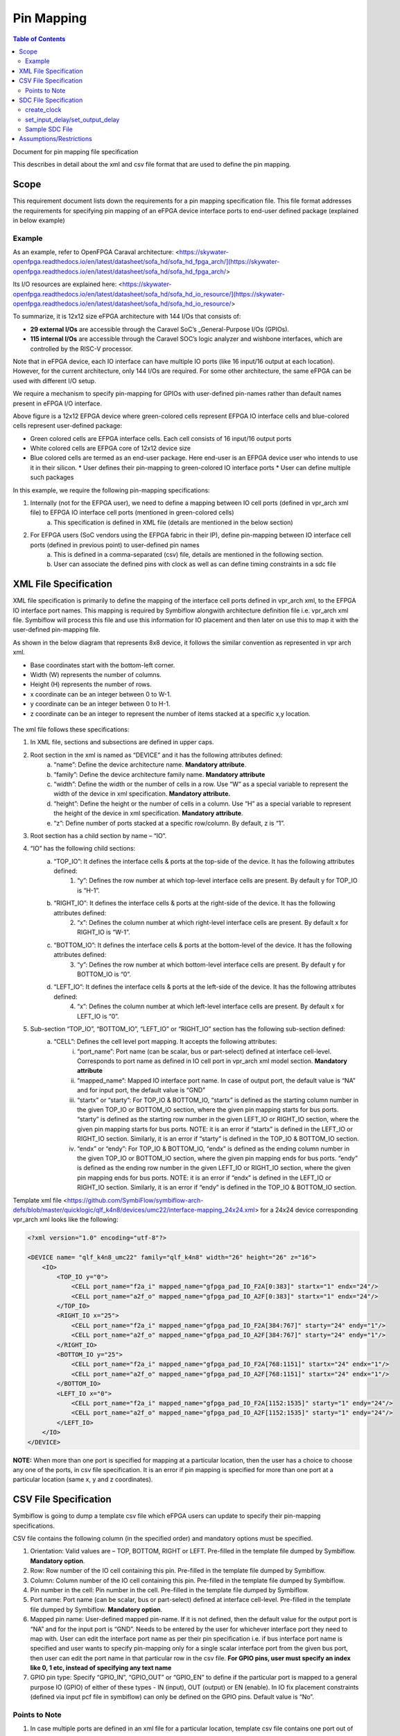 
.. index::
   single: Pin Mapping 

Pin Mapping
###########

.. contents:: **Table of Contents**
    :depth: 2


Document for pin mapping file specification

This describes in detail about the xml and csv file format that are used to define the pin mapping.

Scope
********

This requirement document lists down the requirements for a pin mapping specification file. This file format addresses the requirements for specifying pin mapping of an eFPGA device interface ports to end-user defined package (explained in below example)

Example
============

As an example, refer to OpenFPGA Caraval architecture: <https://skywater-openfpga.readthedocs.io/en/latest/datasheet/sofa_hd/sofa_hd_fpga_arch/](https://skywater-openfpga.readthedocs.io/en/latest/datasheet/sofa_hd/sofa_hd_fpga_arch/>

Its I/O resources are explained here: <https://skywater-openfpga.readthedocs.io/en/latest/datasheet/sofa_hd/sofa_hd_io_resource/](https://skywater-openfpga.readthedocs.io/en/latest/datasheet/sofa_hd/sofa_hd_io_resource/>

To summarize, it is 12x12 size eFPGA architecture with 144 I/Os that consists of:

*   **29 external I/Os** are accessible through the Caravel SoC’s _General-Purpose I/Os (GPIOs).
*   **115 internal I/Os** are accessible through the Caravel SOC’s logic analyzer and wishbone interfaces, which are controlled by the RISC-V processor.

Note that in eFPGA device, each IO interface can have multiple IO ports (like 16 input/16 output at each location). However, for the current architecture, only 144 I/Os are required. For some other architecture, the same eFPGA can be used with different I/O setup. 

We require a mechanism to specify pin-mapping for GPIOs with user-defined pin-names rather than default names present in eFPGA I/O interface. 


.. image:: image1.png


Above figure is a 12x12 EFPGA device where green-colored cells represent EFPGA IO interface cells and blue-colored cells represent user-defined package:

*   Green colored cells are EFPGA interface cells. Each cell consists of 16 input/16 output ports
*   White colored cells are EFPGA core of 12x12 device size
*   Blue colored cells are termed as an end-user package. Here end-user is an EFPGA device user who intends to use it in their silicon.
    *   User defines their pin-mapping to green-colored IO interface ports
    *   User can define multiple such packages

In this example, we require the following pin-mapping specifications:


1. Internally (not for the EFPGA user), we need to define a mapping between IO cell ports (defined in vpr_arch xml file) to EFPGA IO interface cell ports (mentioned in green-colored cells)
    a. This specification is defined in XML file (details are mentioned in the below section)
2. For EFPGA users (SoC vendors using the EFPGA fabric in their IP), define pin-mapping between IO interface cell ports (defined in previous point) to user-defined pin names
    a. This is defined in a comma-separated (csv) file, details are mentioned in the following section.
    b. User can associate the defined pins with clock as well as can define timing constraints in a sdc file

XML File Specification
*************************

XML file specification is primarily to define the mapping of the interface cell ports defined in vpr_arch xml, to the EFPGA IO interface port names. This mapping is required by Symbiflow alongwith architecture definition file i.e. vpr_arch xml file. Symbiflow will process this file and use this information for IO placement and then later on use this to map it with the user-defined pin-mapping file.

As shown in the below diagram that represents 8x8 device, it follows the similar convention as represented in vpr arch xml. 

*   Base coordinates start with the bottom-left corner. 
*   Width (W) represents the number of columns. 
*   Height (H) represents the number of rows.
*   x coordinate can be an integer between 0 to W-1.
*   y coordinate can be an integer between 0 to H-1.
*   z coordinate can be an integer to represent the number of items stacked at a specific x,y location.


.. figure:: image2.png
    :scale: 80 %
    :alt: 8x8 eFPGA Device

The xml file follows these specifications:

1. In XML file, sections and subsections are defined in upper caps. 
2. Root section in the xml is named as “DEVICE” and it has the following attributes defined:
    a. “name”: Define the device architecture name. **Mandatory attribute**.
    b. “family”: Define the device architecture family name. **Mandatory attribute**
    c. “width”: Define the width or the number of cells in a row. Use “W” as a special variable to represent the width of the device in xml specification. **Mandatory attribute.**
    d. “height”: Define the height or the number of cells in a column. Use “H” as a special variable to represent the height of the device in xml specification. **Mandatory attribute**.
    e. “z”: Define number of ports stacked at a specific row/column. By default, z is “1”.
3. Root section has a child section by name – “IO”.
4. “IO” has the following child sections:
    a. “TOP_IO”: It defines the interface cells & ports at the top-side of the device. It has the following attributes defined:
        1. “y”: Defines the row number at which top-level interface cells are present. By default y for TOP_IO is “H-1”.
    b. “RIGHT_IO”: It defines the interface cells & ports at the right-side of the device. It has the following attributes defined:
        2. “x”: Defines the column number at which right-level interface cells are present. By default x for RIGHT_IO is “W-1”.
    c. “BOTTOM_IO”: It defines the interface cells & ports at the bottom-level of the device. It has the following attributes defined:
        3. “y”: Defines the row number at which bottom-level interface cells are present. By default y for BOTTOM_IO is “0”.
    d. “LEFT_IO”: It defines the interface cells & ports at the left-side of the device. It has the following attributes defined:
        4. “x”: Defines the column number at which left-level interface cells are present. By default x for LEFT_IO is “0”.
5. Sub-section “TOP_IO”, “BOTTOM_IO”, “LEFT_IO” or “RIGHT_IO” section has the following sub-section defined:
    a. “CELL”: Defines the cell level port mapping. It accepts the following attributes:
        i. “port_name”: Port name (can be scalar, bus or part-select) defined at interface cell-level. Corresponds to port name as defined in IO cell port in   vpr_arch xml model section. **Mandatory attribute**
        ii. “mapped_name”: Mapped IO interface port name. In case of output port, the default value is “NA” and for input port, the default value is “GND”
        iii. “startx” or “starty”: For TOP_IO & BOTTOM_IO, “startx” is defined as the starting column number in the given TOP_IO or BOTTOM_IO section, where the given pin mapping starts for bus ports. “starty” is defined as the starting row number in the given LEFT_IO or RIGHT_IO section, where the given pin mapping starts for bus ports. NOTE: it is an error if “startx” is defined in the LEFT_IO or RIGHT_IO section. Similarly, it is an error if “starty” is defined in the TOP_IO & BOTTOM_IO section.
        iv. “endx” or “endy”: For TOP_IO & BOTTOM_IO, “endx” is defined as the ending column number in the given TOP_IO or BOTTOM_IO section, where the given pin mapping ends for bus ports. “endy” is defined as the ending row number in the given LEFT_IO or RIGHT_IO section, where the given pin mapping ends for bus ports. NOTE: it is an error if “endx” is defined in the LEFT_IO or RIGHT_IO section. Similarly, it is an error if “endy” is defined in the TOP_IO & BOTTOM_IO section.

Template xml file <https://github.com/SymbiFlow/symbiflow-arch-defs/blob/master/quicklogic/qlf_k4n8/devices/umc22/interface-mapping_24x24.xml> for a 24x24 device corresponding vpr_arch xml looks like the following: 

.. code-block:: xml

    <?xml version="1.0" encoding="utf-8"?>

    <DEVICE name= "qlf_k4n8_umc22" family="qlf_k4n8" width="26" height="26" z="16">
        <IO>
            <TOP_IO y="0">
                <CELL port_name="f2a_i" mapped_name="gfpga_pad_IO_F2A[0:383]" startx="1" endx="24"/>
                <CELL port_name="a2f_o" mapped_name="gfpga_pad_IO_A2F[0:383]" startx="1" endx="24"/>
            </TOP_IO>
            <RIGHT_IO x="25">
                <CELL port_name="f2a_i" mapped_name="gfpga_pad_IO_F2A[384:767]" starty="24" endy="1"/>
                <CELL port_name="a2f_o" mapped_name="gfpga_pad_IO_A2F[384:767]" starty="24" endy="1"/>
            </RIGHT_IO>
            <BOTTOM_IO y="25">
                <CELL port_name="f2a_i" mapped_name="gfpga_pad_IO_F2A[768:1151]" startx="24" endx="1"/>
                <CELL port_name="a2f_o" mapped_name="gfpga_pad_IO_A2F[768:1151]" startx="24" endx="1"/>
            </BOTTOM_IO>
            <LEFT_IO x="0">
                <CELL port_name="f2a_i" mapped_name="gfpga_pad_IO_F2A[1152:1535]" starty="1" endy="24"/>
                <CELL port_name="a2f_o" mapped_name="gfpga_pad_IO_A2F[1152:1535]" starty="1" endy="24"/>
            </LEFT_IO>
        </IO>
    </DEVICE>

**NOTE:** When more than one port is specified for mapping at a particular location, then the user has a choice to choose any one of the ports, in csv file specification. It is an error if pin mapping is specified for more than one port at a particular location (same x, y and z coordinates).



CSV File Specification
*************************

Symbiflow is going to dump a template csv file which eFPGA users can update to specify their pin-mapping specifications. 

CSV file contains the following column (in the specified order) and mandatory options must be specified.


1. Orientation: Valid values are – TOP, BOTTOM, RIGHT or LEFT. Pre-filled in the template file dumped by Symbiflow. **Mandatory option**.
2. Row: Row number of the IO cell containing this pin. Pre-filled in the template file dumped by Symbiflow. 
3. Column: Column number of the IO cell containing this pin. Pre-filled in the template file dumped by Symbiflow. 
4. Pin number in the cell: Pin number in the cell. Pre-filled in the template file dumped by Symbiflow. 
5. Port name: Port name (can be scalar, bus or part-select) defined at interface cell-level. Pre-filled in the template file dumped by Symbiflow. **Mandatory option**.
6. Mapped pin name: User-defined mapped pin-name. If it is not defined, then the default value for the output port is “NA” and for the input port is “GND”. Needs to be entered by the user for whichever interface port they need to map with. User can edit the interface port name as per their pin specification i.e. if bus interface port name is specified and user wants to specify pin-mapping only for a single scalar interface port from the given bus port, then user can edit the port name in that particular row in the csv file.
   **For GPIO pins, user must specify an index like 0, 1 etc, instead of specifying any text name**
7. GPIO pin type: Specify “GPIO_IN”, “GPIO_OUT” or “GPIO_EN” to define if the particular port is mapped to a general purpose IO (GPIO) of either of these types - IN (input), OUT (output) or EN (enable). In IO fix placement constraints (defined via input pcf file in symbiflow) can only be defined on the GPIO pins. Default value is “No”. 

Points to Note
==============

1. In case multiple ports are defined in an xml file for a particular location, template csv file contains one port out of those specified ports at a particular location. Users can choose mapping for that port specified in the csv file OR may choose another port from the xml file for specifying a pin-mapping at that location.
2. It is an error if more than one port is specified in a csv file at a specific location (same x, y and z coordinates).
3. If a user specifies bus-port specification in the csv file for pin-mapping, then it is not required to specify row, column or pin_num_in_cell for that bus-port. 
4. If a user specifies scalar-port specification in the csv file for pin-mapping, then also it is not mandatory to specify row, column or pin_num_in_cell. They are mentioned in the template csv files for users to visualize the port location and decide on pin-mapping.
5. Users must specify package name as the csv file name i.e. in file  <PACKAGE>.csv, <PACKAGE> is considered as the package name for the pin-mapping specification provided in this csv file. 

Template csv file that Symbiflow is going to dump out for a 32x32 looks like the following:

**NOTE:** at a specific location either A2F or F2A signal can be mapped but not both. For example, both ``gfpga_pad_IO_F2A[0]`` (output port) & ``gfpga_pad_IO_A2F[0]`` (input port) cannot have pin-mapping defined. Symbiflow validates and gives an error if multiple port mappings specified at a specific location.

Below is the generated template csv file for a 4x4 device. It contains a ``gfpga_pad_IO_A2F`` port but users can alternatively use ``gfpga_pad_IO_F2A`` at any location for pin-mapping.

    **orientation,row,col,pin_num_in_cell,port_name,mapped_pin,GPIO_type**

    .. code-block:: none        
        
        TOP,0,1,0,gfpga_pad_IO_A2F[0],

        TOP,0,1,1,gfpga_pad_IO_A2F[1],

        TOP,0,2,0,gfpga_pad_IO_A2F[2],

        TOP,0,2,1,gfpga_pad_IO_A2F[3],

        TOP,0,3,0,gfpga_pad_IO_A2F[4],

        TOP,0,3,1,gfpga_pad_IO_A2F[5],

        TOP,0,4,0,gfpga_pad_IO_A2F[6],

        TOP,0,4,1,gfpga_pad_IO_A2F[7],

        BOTTOM,5,4,0,gfpga_pad_IO_A2F[16],

        BOTTOM,5,4,1,gfpga_pad_IO_A2F[17],

        BOTTOM,5,3,0,gfpga_pad_IO_A2F[18],

        BOTTOM,5,3,1,gfpga_pad_IO_A2F[19],

        BOTTOM,5,2,0,gfpga_pad_IO_A2F[20],

        BOTTOM,5,2,1,gfpga_pad_IO_A2F[21],

        BOTTOM,5,1,0,gfpga_pad_IO_A2F[22],

        BOTTOM,5,1,1,gfpga_pad_IO_A2F[23],

        LEFT,1,0,0,gfpga_pad_IO_A2F[24],

        LEFT,1,0,1,gfpga_pad_IO_A2F[25],

        LEFT,2,0,0,gfpga_pad_IO_A2F[26],

        LEFT,2,0,1,gfpga_pad_IO_A2F[27],

        LEFT,3,0,0,gfpga_pad_IO_A2F[28],

        LEFT,3,0,1,gfpga_pad_IO_A2F[29],

        LEFT,4,0,0,gfpga_pad_IO_A2F[30],

        LEFT,4,0,1,gfpga_pad_IO_A2F[31],

        RIGHT,4,5,0,gfpga_pad_IO_A2F[8],

        RIGHT,4,5,1,gfpga_pad_IO_A2F[9],

        RIGHT,3,5,0,gfpga_pad_IO_A2F[10],

        RIGHT,3,5,1,gfpga_pad_IO_A2F[11],

        RIGHT,2,5,0,gfpga_pad_IO_A2F[12],

        RIGHT,2,5,1,gfpga_pad_IO_A2F[13],

        RIGHT,1,5,0,gfpga_pad_IO_A2F[14],

        RIGHT,1,5,1,gfpga_pad_IO_A2F[15],

Users can take the above mentioned csv file and update it in the following manner to define their pin-mapping. Users can specify only those rows where a pin-mapping is specified. It is optional to specify other rows where no pin-mapping is specified. CSV file named as: ‘PACK_4x4.csv’ is defined as follows:

    **orientation,row,col,pin_num_in_cell,port_name,mapped_pin,GPIO_type**

    .. code-block:: none        
        
        TOP,,,,gfpga_pad_IO_F2A[1:4],user_out_T[0:3],

        TOP,0,3,1,gfpga_pad_IO_A2F[5],0,GPIO_IN
        
        TOP,0,4,0,gfpga_pad_IO_F2A[6],0,GPIO_OUT
        
        TOP,0,4,1,gfpga_pad_IO_F2A[7],0,GPIO_EN
        
        BOTTOM,,,,gfpga_pad_IO_F2A[16:18],user_out_B[2:0],
        
        BOTTOM,5,2,0,gfpga_pad_IO_A2F[20],1,GPIO_IN
        
        BOTTOM,5,2,1,gfpga_pad_IO_F2A[21],1,GPIO_OUT
        
        BOTTOM,5,1,0,gfpga_pad_IO_F2A[22],1,GPIO_EN


**NOTE**: in the above example, the first row represents the pin-mapping with bus-ports. In this row, ``gfpga_pad_IO_F2A[1:4]`` is mapped to user-defined pins: ``user_out_T[0:3]`` such that ``gfpga_pad_IO_F2A[1]`` is mapped to ``user_out_T[0]``, ``gfpga_pad_IO_F2A[2]`` is mapped to ``user_out_T[1]`` and so on.


SDC File Specification
*************************

In case of eFPGA flow, the user needs to provide SDC timing constraints on the mapped pin name (to eFPGA interface ports). 

SDC File can be specified as input with timing constraints applied on the mapped user-defined pins.

Following are the SDC commands used for specifying the I/O constraints. 

You can read about these commands in more detail at: <https://docs.verilogtorouting.org/en/latest/vpr/sdc_commands/>

create_clock
============

This constraint creates a design clock and defines its characteristics. Clock characteristics include clock name, clock period, waveform, and clock source.

|br| **Syntax:**

    .. code-block:: none

        create_clock -name clockName -period period_float_values [-waveform edge_list] source


|br| **Example:**

    .. code-block:: none

        create_clock -period 2.0 -name CLK [get_ports clk]

This example generates a clock named CLK, whose clock period is 2.0ns and the clock source is available at the clk port. The clock edges are 0.0 and 1.0, respectively.


set_input_delay/set_output_delay
================================

Use *set_input_delay* if you want timing paths from input I/Os analyzed, and *set_output_delay* if you want timing paths to output I/Os analyzed.

These commands constrain each I/O pad specified after *get_ports* to be timing-equivalent to a register clocked on the clock specified after *-clock*. This can be either a clock signal in your design or a virtual clock that does not exist in the design but which is used only to specify the timing of I/Os.

The specified delays are added to I/O timing paths and can be used to model board level delays.

This constraint sets the external minimum or maximum arrival time for the design or device input pin with respect to the specified reference clock. This constraint can be used to perform timing analysis from an external source to the next sequential element that is in eFPGA. Since the element is in eFPGA, the user can constrain the design at the eFPGA input.

|br| **Syntax:**

    .. code-block:: none
    
        set_input_delay delay_float_value -clock ref_clock [-max] [-min] [-clock_fall] input_port/pin_list


|br| **Example:**

    .. code-block:: none

        set_input_delay 2.0 -max [get_ports {IN}]


This example sets the input delay of 2.0 ns at the default input port and sets the maximum delay.

|br| **Syntax:**

    .. code-block:: none
    
        set_output_delay delay_float_value -clock ref_clock [-max] [-min] [-clock_fall] output_port_list

|br| **Example:**

    .. code-block:: none

        set_output_delay 1.0 -max [get_ports {count[0]}]


This example sets the output delay to 1.0ns at the count[0] port and sets the maximum delay.


Sample SDC File
===============

Sample SDC file looks like the following:

    .. code-block:: none        
        
        create_clock -name SYS_CLK_0 -period 10 -waveform {0 5} [get_ports SYS_CLK_0]

        create_clock -name SYS_CLK_1 -period 10 -waveform {0 5} [get_ports SYS_CLK_1]

        create_clock -name SYS_CLK_2 -period 10 -waveform {0 5} [get_ports SYS_CLK_2]

        create_clock -name SYS_CLK_3 -period 10 -waveform {0 5} [get_ports SYS_CLK_3]

        create_clock -name SYS_CLK_4 -period 10 -waveform {0 5} [get_ports SYS_CLK_4]

        set_output_delay 10 -max -clock SYS_CLK_2 [get_ports F1]

        set_output_delay -0 -min -clock SYS_CLK_2 [get_ports F1]

        set_input_delay 10 -max -clock SYS_CLK_2 [get_ports A1]

        set_input_delay 0 -min -clock SYS_CLK_2 [get_ports A1]

        set_output_delay 10 -max -clock SYS_CLK_0 [get_ports F2]

        set_output_delay -0 -min -clock SYS_CLK_0 [get_ports F2]

        set_input_delay 10 -max -clock SYS_CLK_1 [get_ports A2]

        set_input_delay 0 -min -clock SYS_CLK_1 [get_ports A2]


Assumptions/Restrictions
***************************

.. |BR| raw:: html

   <BR/>